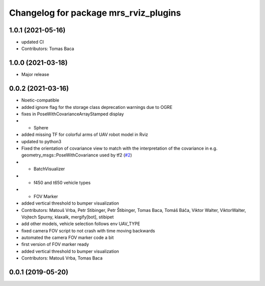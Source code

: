 ^^^^^^^^^^^^^^^^^^^^^^^^^^^^^^^^^^^^^^
Changelog for package mrs_rviz_plugins
^^^^^^^^^^^^^^^^^^^^^^^^^^^^^^^^^^^^^^

1.0.1 (2021-05-16)
------------------
* updated CI
* Contributors: Tomas Baca

1.0.0 (2021-03-18)
------------------
* Major release

0.0.2 (2021-03-16)
------------------
* Noetic-compatible
* added ignore flag for the  storage class deprecation warnings due to OGRE
* fixes in PoseWithCovarianceArrayStamped display
* + Sphere
* added missing TF for colorful arms of UAV robot model in Rviz
* updated to python3
* Fixed the orientation of covariance view to match with the interpretation of the covariance in e.g. geometry_msgs::PoseWithCovariance used by tf2 (`#2 <https://github.com/ctu-mrs/mrs_rviz_plugins/issues/2>`_)
* + BatchVisualizer
* + f450 and t650 vehicle types
* + FOV Marker
* added vertical threshold to bumper visualization
* Contributors: Matouš Vrba, Petr Stibinger, Petr Štibinger, Tomas Baca, Tomáš Báča, Viktor Walter, ViktorWalter, Vojtech Spurny, klaxalk, mergify[bot], stibipet

* add other models, vehicle selection follows env UAV_TYPE
* fixed camera FOV script to not crash with time moving backwards
* automated the camera FOV marker code a bit
* first version of FOV marker ready
* added vertical threshold to bumper visualization
* Contributors: Matouš Vrba, Tomas Baca

0.0.1 (2019-05-20)
------------------
